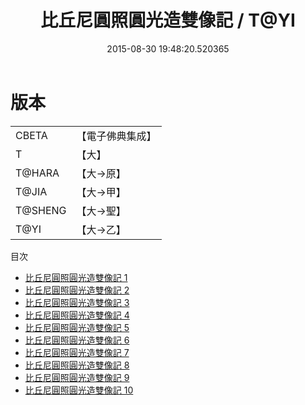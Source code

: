 #+TITLE: 比丘尼圓照圓光造雙像記 / T@YI

#+DATE: 2015-08-30 19:48:20.520365
* 版本
 |     CBETA|【電子佛典集成】|
 |         T|【大】     |
 |    T@HARA|【大→原】   |
 |     T@JIA|【大→甲】   |
 |   T@SHENG|【大→聖】   |
 |      T@YI|【大→乙】   |
目次
 - [[file:KR6d0026_001.txt][比丘尼圓照圓光造雙像記 1]]
 - [[file:KR6d0026_002.txt][比丘尼圓照圓光造雙像記 2]]
 - [[file:KR6d0026_003.txt][比丘尼圓照圓光造雙像記 3]]
 - [[file:KR6d0026_004.txt][比丘尼圓照圓光造雙像記 4]]
 - [[file:KR6d0026_005.txt][比丘尼圓照圓光造雙像記 5]]
 - [[file:KR6d0026_006.txt][比丘尼圓照圓光造雙像記 6]]
 - [[file:KR6d0026_007.txt][比丘尼圓照圓光造雙像記 7]]
 - [[file:KR6d0026_008.txt][比丘尼圓照圓光造雙像記 8]]
 - [[file:KR6d0026_009.txt][比丘尼圓照圓光造雙像記 9]]
 - [[file:KR6d0026_010.txt][比丘尼圓照圓光造雙像記 10]]

